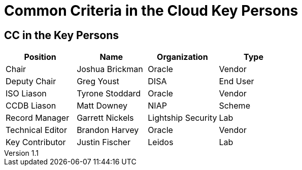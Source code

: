 = Common Criteria in the Cloud Key Persons

:table-caption: Table
:revnumber: 1.1
:revdate: 2023-12-22

:iTC-longname: Common Criteria in the Cloud TC
:iTC-shortname: Cloud-TC
:iTC-email: TBD
:iTC-website: https://ccinthecloud.github.io/
:iTC-GitHub: https://github.com/CC-in-the-Cloud/Admin

== CC in the Key Persons
[cols=".^2,.^2,.^2,.^2",options="header"]
|====

|Position
|Name
|Organization
|Type

|Chair
|Joshua Brickman
|Oracle
|Vendor

|Deputy Chair
|Greg Youst
|DISA
|End User

|ISO Liason
|Tyrone Stoddard
|Oracle
|Vendor

|CCDB Liason
|Matt Downey
|NIAP
|Scheme

|Record Manager
|Garrett Nickels
|Lightship Security
|Lab

|Technical Editor
|Brandon Harvey
|Oracle
|Vendor

|Key Contributor
|Justin Fischer
|Leidos
|Lab

|====
